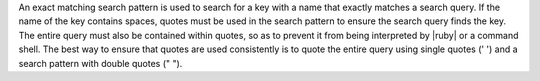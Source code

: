 .. The contents of this file are included in multiple topics.
.. This file should not be changed in a way that hinders its ability to appear in multiple documentation sets.


An exact matching search pattern is used to search for a key with a name that exactly matches a search query. If the name of the key contains spaces, quotes must be used in the search pattern to ensure the search query finds the key. The entire query must also be contained within quotes, so as to prevent it from being interpreted by |ruby| or a command shell. The best way to ensure that quotes are used consistently is to quote the entire query using single quotes (' ') and a search pattern with double quotes (" "). 